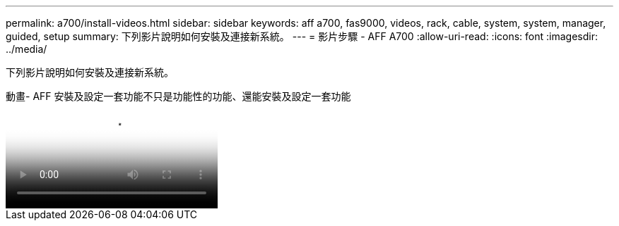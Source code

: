 ---
permalink: a700/install-videos.html 
sidebar: sidebar 
keywords: aff a700, fas9000, videos, rack, cable, system, system, manager, guided, setup 
summary: 下列影片說明如何安裝及連接新系統。 
---
= 影片步驟 - AFF A700
:allow-uri-read: 
:icons: font
:imagesdir: ../media/


[role="lead"]
下列影片說明如何安裝及連接新系統。

.動畫- AFF 安裝及設定一套功能不只是功能性的功能、還能安裝及設定一套功能
video::b46575d4-0475-48bd-8772-ac5d012a4e06[panopto]